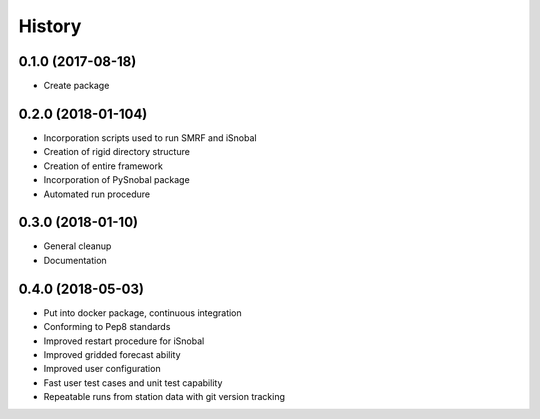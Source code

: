 =======
History
=======

0.1.0 (2017-08-18)
------------------

* Create package

0.2.0 (2018-01-104)
------------------

* Incorporation scripts used to run SMRF and iSnobal
* Creation of rigid directory structure
* Creation of entire framework
* Incorporation of PySnobal package
* Automated run procedure

0.3.0 (2018-01-10)
------------------

* General cleanup
* Documentation

0.4.0 (2018-05-03)
------------------

* Put into docker package, continuous integration
* Conforming to Pep8 standards
* Improved restart procedure for iSnobal
* Improved gridded forecast ability
* Improved user configuration
* Fast user test cases and unit test capability
* Repeatable runs from station data with git version tracking
